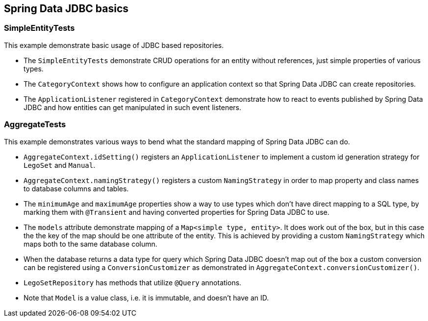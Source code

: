 == Spring Data JDBC basics

=== SimpleEntityTests

This example demonstrate basic usage of JDBC based repositories.

* The `SimpleEntityTests` demonstrate CRUD operations for an entity without references, just simple properties of various types.

* The `CategoryContext` shows how to configure an application context so that Spring Data JDBC can create repositories.

* The `ApplicationListener` registered in `CategoryContext` demonstrate how to react to events published by Spring Data JDBC and how entities can get manipulated in such event listeners.

=== AggregateTests

This example demonstrates various ways to bend what the standard mapping of Spring Data JDBC can do.

* `AggregateContext.idSetting()` registers an `ApplicationListener` to implement a custom id generation strategy for `LegoSet` and `Manual`.

* `AggregateContext.namingStrategy()` registers a custom `NamingStrategy` in order to map property and class names to database columns and tables.

* The `minimumAge` and `maximumAge` properties show a way to use types which don't have direct mapping to a SQL type, by marking them with `@Transient` and having converted properties for Spring Data JDBC to use.

* The `models` attribute demonstrate mapping of a `Map<simple type, entity>`. It does work out of the box, but in this case the the key of the map should be one attribute of the entity.
This is achieved by providing a custom `NamingStrategy` which maps both to the same database column.

* When the database returns a data type for query which Spring Data JDBC doesn't map out of the box a custom conversion can be registered using a `ConversionCustomizer` as demonstrated in `AggregateContext.conversionCustomizer()`.

* `LegoSetRepository` has methods that utilize `@Query` annotations.

* Note that `Model` is a value class, i.e. it is immutable, and doesn't have an ID.